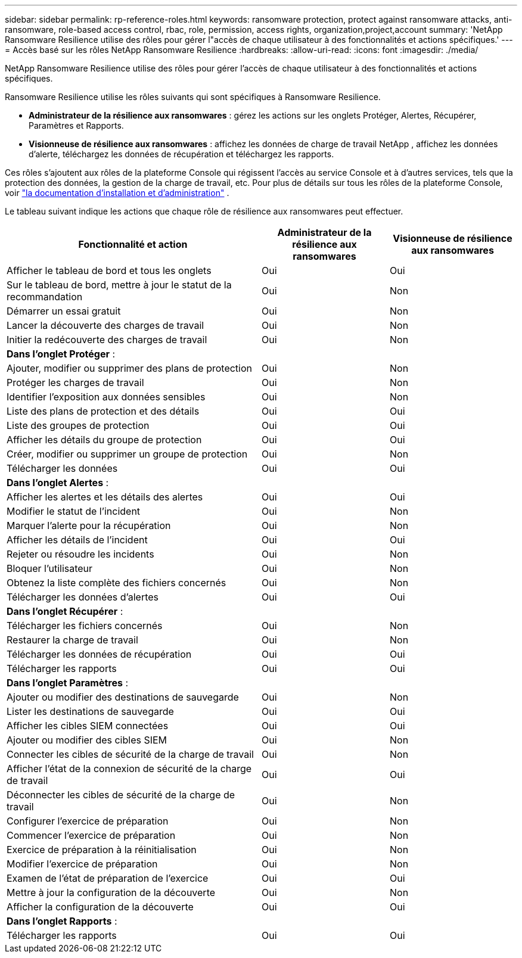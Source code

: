 ---
sidebar: sidebar 
permalink: rp-reference-roles.html 
keywords: ransomware protection, protect against ransomware attacks, anti-ransomware, role-based access control, rbac, role, permission, access rights, organization,project,account 
summary: 'NetApp Ransomware Resilience utilise des rôles pour gérer l"accès de chaque utilisateur à des fonctionnalités et actions spécifiques.' 
---
= Accès basé sur les rôles NetApp Ransomware Resilience
:hardbreaks:
:allow-uri-read: 
:icons: font
:imagesdir: ./media/


[role="lead"]
NetApp Ransomware Resilience utilise des rôles pour gérer l'accès de chaque utilisateur à des fonctionnalités et actions spécifiques.

Ransomware Resilience utilise les rôles suivants qui sont spécifiques à Ransomware Resilience.

* *Administrateur de la résilience aux ransomwares* : gérez les actions sur les onglets Protéger, Alertes, Récupérer, Paramètres et Rapports.
* *Visionneuse de résilience aux ransomwares* : affichez les données de charge de travail NetApp , affichez les données d'alerte, téléchargez les données de récupération et téléchargez les rapports.


Ces rôles s'ajoutent aux rôles de la plateforme Console qui régissent l'accès au service Console et à d'autres services, tels que la protection des données, la gestion de la charge de travail, etc.  Pour plus de détails sur tous les rôles de la plateforme Console, voir https://docs.netapp.com/us-en/console-setup-admin/reference-iam-predefined-roles.html["la documentation d'installation et d'administration"^] .

Le tableau suivant indique les actions que chaque rôle de résilience aux ransomwares peut effectuer.

[cols="40,20a,20a"]
|===
| Fonctionnalité et action | Administrateur de la résilience aux ransomwares | Visionneuse de résilience aux ransomwares 


| Afficher le tableau de bord et tous les onglets  a| 
Oui
 a| 
Oui



| Sur le tableau de bord, mettre à jour le statut de la recommandation  a| 
Oui
 a| 
Non



| Démarrer un essai gratuit  a| 
Oui
 a| 
Non



| Lancer la découverte des charges de travail  a| 
Oui
 a| 
Non



| Initier la redécouverte des charges de travail  a| 
Oui
 a| 
Non



3+| *Dans l'onglet Protéger* : 


| Ajouter, modifier ou supprimer des plans de protection  a| 
Oui
 a| 
Non



| Protéger les charges de travail  a| 
Oui
 a| 
Non



| Identifier l'exposition aux données sensibles  a| 
Oui
 a| 
Non



| Liste des plans de protection et des détails  a| 
Oui
 a| 
Oui



| Liste des groupes de protection  a| 
Oui
 a| 
Oui



| Afficher les détails du groupe de protection  a| 
Oui
 a| 
Oui



| Créer, modifier ou supprimer un groupe de protection  a| 
Oui
 a| 
Non



| Télécharger les données  a| 
Oui
 a| 
Oui



3+| *Dans l'onglet Alertes* : 


| Afficher les alertes et les détails des alertes  a| 
Oui
 a| 
Oui



| Modifier le statut de l'incident  a| 
Oui
 a| 
Non



| Marquer l'alerte pour la récupération  a| 
Oui
 a| 
Non



| Afficher les détails de l'incident  a| 
Oui
 a| 
Oui



| Rejeter ou résoudre les incidents  a| 
Oui
 a| 
Non



| Bloquer l'utilisateur  a| 
Oui
 a| 
Non



| Obtenez la liste complète des fichiers concernés  a| 
Oui
 a| 
Non



| Télécharger les données d'alertes  a| 
Oui
 a| 
Oui



3+| *Dans l'onglet Récupérer* : 


| Télécharger les fichiers concernés  a| 
Oui
 a| 
Non



| Restaurer la charge de travail  a| 
Oui
 a| 
Non



| Télécharger les données de récupération  a| 
Oui
 a| 
Oui



| Télécharger les rapports  a| 
Oui
 a| 
Oui



3+| *Dans l'onglet Paramètres* : 


| Ajouter ou modifier des destinations de sauvegarde  a| 
Oui
 a| 
Non



| Lister les destinations de sauvegarde  a| 
Oui
 a| 
Oui



| Afficher les cibles SIEM connectées  a| 
Oui
 a| 
Oui



| Ajouter ou modifier des cibles SIEM  a| 
Oui
 a| 
Non



| Connecter les cibles de sécurité de la charge de travail  a| 
Oui
 a| 
Non



| Afficher l'état de la connexion de sécurité de la charge de travail  a| 
Oui
 a| 
Oui



| Déconnecter les cibles de sécurité de la charge de travail  a| 
Oui
 a| 
Non



| Configurer l'exercice de préparation  a| 
Oui
 a| 
Non



| Commencer l'exercice de préparation  a| 
Oui
 a| 
Non



| Exercice de préparation à la réinitialisation  a| 
Oui
 a| 
Non



| Modifier l'exercice de préparation  a| 
Oui
 a| 
Non



| Examen de l'état de préparation de l'exercice  a| 
Oui
 a| 
Oui



| Mettre à jour la configuration de la découverte  a| 
Oui
 a| 
Non



| Afficher la configuration de la découverte  a| 
Oui
 a| 
Oui



3+| *Dans l'onglet Rapports* : 


| Télécharger les rapports  a| 
Oui
 a| 
Oui

|===